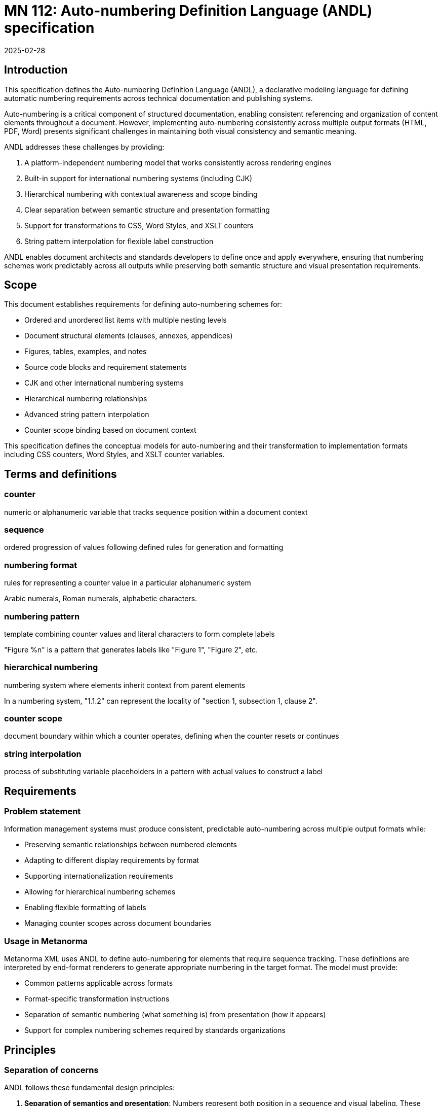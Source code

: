 = MN 112: Auto-numbering Definition Language (ANDL) specification
:docnumber: 112
:edition: 1
:revdate: 2025-02-28
:copyright-year: 2025
:language: en
:title-main-en: Auto-numbering Definition Language (ANDL) specification
:doctype: standard
:status: draft
:mn-document-class: ribose
:mn-output-extensions: xml,html,pdf,rxl
:local-cache-only:

[[introduction]]
== Introduction

This specification defines the Auto-numbering Definition Language (ANDL), a
declarative modeling language for defining automatic numbering requirements
across technical documentation and publishing systems.

Auto-numbering is a critical component of structured documentation, enabling
consistent referencing and organization of content elements throughout a document.
However, implementing auto-numbering consistently across multiple output formats
(HTML, PDF, Word) presents significant challenges in maintaining both visual
consistency and semantic meaning.

ANDL addresses these challenges by providing:

. A platform-independent numbering model that works consistently across rendering engines
. Built-in support for international numbering systems (including CJK)
. Hierarchical numbering with contextual awareness and scope binding
. Clear separation between semantic structure and presentation formatting
. Support for transformations to CSS, Word Styles, and XSLT counters
. String pattern interpolation for flexible label construction

ANDL enables document architects and standards developers to define once and apply
everywhere, ensuring that numbering schemes work predictably across all outputs
while preserving both semantic structure and visual presentation requirements.

[[scope]]
== Scope

This document establishes requirements for defining auto-numbering schemes for:

* Ordered and unordered list items with multiple nesting levels
* Document structural elements (clauses, annexes, appendices)
* Figures, tables, examples, and notes
* Source code blocks and requirement statements
* CJK and other international numbering systems
* Hierarchical numbering relationships
* Advanced string pattern interpolation
* Counter scope binding based on document context

This specification defines the conceptual models for auto-numbering and their
transformation to implementation formats including CSS counters, Word Styles,
and XSLT counter variables.

[[terms-and-definitions]]
== Terms and definitions

=== counter

numeric or alphanumeric variable that tracks sequence position within a document context

=== sequence

ordered progression of values following defined rules for generation and formatting

=== numbering format

rules for representing a counter value in a particular alphanumeric system

[example]
====
Arabic numerals, Roman numerals, alphabetic characters.
====

=== numbering pattern

template combining counter values and literal characters to form complete labels

[example]
====
"Figure %n" is a pattern that generates labels like "Figure 1", "Figure 2", etc.
====

=== hierarchical numbering

numbering system where elements inherit context from parent elements

[example]
====
In a numbering system, "1.1.2" can represent the locality of "section 1,
subsection 1, clause 2".
====

=== counter scope

document boundary within which a counter operates, defining when the counter resets or continues

=== string interpolation

process of substituting variable placeholders in a pattern with actual values to construct a label

[[requirements]]
== Requirements

=== Problem statement

Information management systems must produce consistent, predictable
auto-numbering across multiple output formats while:

* Preserving semantic relationships between numbered elements
* Adapting to different display requirements by format
* Supporting internationalization requirements
* Allowing for hierarchical numbering schemes
* Enabling flexible formatting of labels
* Managing counter scopes across document boundaries

=== Usage in Metanorma

Metanorma XML uses ANDL to define auto-numbering for elements that require
sequence tracking. These definitions are interpreted by end-format renderers to generate
appropriate numbering in the target format. The model must provide:

* Common patterns applicable across formats
* Format-specific transformation instructions
* Separation of semantic numbering (what something is) from presentation (how it appears)
* Support for complex numbering schemes required by standards organizations

[[principles]]
== Principles

=== Separation of concerns

ANDL follows these fundamental design principles:

. *Separation of semantics and presentation*: Numbers represent both position in a sequence and
  visual labeling. These concerns must be separable for proper processing.

. *Context awareness*: Numbering systems must understand their position within document hierarchies.

. *Independence from format*: The model must define numbering in a way that can be consistently
  applied across HTML, PDF, Word, and other formats.

. *Transformation clarity*: Format-specific renderings must be clearly derivable from the base model.

. *Internationalization support*: Non-Latin numbering systems must be fully supported.

=== Model architecture

The ANDL model architecture consists of:

* Core models defining counters, sequences, and formats
* Element-specific extensions for particular document components
* Transformation templates for output formats
* Hierarchical context management
* Scope binding framework
* Pattern interpolation system

[[core-models]]
== Core models

=== Counter relationships diagram

The following diagrams illustrate the key relationships in the ANDL counter model:

[source,ascii]
----
                  Counter Model Relationships
                  ==========================

+----------------+         +-------------------+
|    Counter     |         |  NumberSequence   |
|----------------|-------->|-------------------|
| id             |         | initial_value     |
| current_value  |         | increment         |
| sequence       |         | cycle_length      |
+----------------+         +-------------------+
        |
        |                  +-------------------+
        +----------------->| CharacterSequence |
                           |-------------------|
                           | type (alpha/roman)|
                           | case              |
                           | characters        |
                           +-------------------+

                   Scope and Element Binding
                   =======================

+----------------+         +----------------+
|    Counter     |<------->|     Scope      |
|----------------|         |----------------|
| id             |         | context        |
| sequence       |         | boundary       |
+----------------+         +----------------+
        |
        |                  +----------------+
        +----------------->|  ElementType   |
                           |----------------|
                           | name           |
                           | attributes     |
                           +----------------+

                 Hierarchical Counter Example
                 =========================

+-------------------+         +-------------------+
| Parent Counter    |         | Child Counter     |
|-------------------|<--------|-------------------|
| id: "section"     |         | id: "figure"      |
| sequence: 1,2,3.. |         | sequence: 1,2,3.. |
| scope: document   |         | scope: section    |
+-------------------+         +-------------------+
                                       |
                                       v
                              +-------------------+
                              | NumberingPattern  |
                              |-------------------|
                              | "%parent.%n"      |
                              | -> "1.1", "1.2"   |
                              +-------------------+

                 "Figure A.1" Construction
                 =======================

+-------------------+         +-------------------+
| Annex Counter     |         | Figure Counter    |
|-------------------|<--------|-------------------|
| id: "annex"       |         | id: "figure"      |
| sequence: A,B,C.. |         | sequence: 1,2,3.. |
| scope: document   |         | scope: annex      |
+-------------------+         +-------------------+
        |                               |
        v                               v
+-------------------+         +-------------------+
| Output: "A"       |         | Output: "1"       |
+-------------------+         +-------------------+
        |                               |
        |                               |
        v                               v
        +---------------+---------------+
                        |
                        v
                +-------------------+
                | Combined Pattern  |
                |-------------------|
                | "Figure %parent.%n"|
                | -> "Figure A.1"   |
                +-------------------+
----

=== Sequence

A sequence defines the progression of values for a counter.

There are two types of Sequence models that inherit from Sequence:

* CharacterSequence
* NumberSequence

[source,lml]
----
class Sequence {
  method value_for_order(order: Integer) {
    definition "Provide the value for a given order in the sequence"
  }

  method set_initial_value(order: Integer) {
    definition "Set the sequence to start at a specific value"
  }
}
----

[source,lml]
----
class NumberSequence < Sequence {
  attribute initial_value, Integer {
    definition "Starting value for the sequence"
    default: 1
  }
  attribute increment, Integer {
    definition "Value to increment by for each step"
    default: 1
  }
  attribute cycle_length, Integer {
    definition "Length after which sequence notation expands"
  }
  attribute base_sequence, Sequence {
    definition "Base sequence that this sequence builds upon"
  }
}
----

An ANDL-compliant runtime should provide the following default
numbering sequences:

`DecimalNumberSequence`:: Standard decimal numbers (1, 2, 3...)
`RomanUpperNumberSequence`:: Uppercase Roman numerals (I, II, III...)
`RomanLowerNumberSequence`:: Lowercase Roman numerals (i, ii, iii...)
`AlphaUpperNumberSequence`:: Uppercase letters (A, B, C...)
`AlphaLowerNumberSequence`:: Lowercase letters (a, b, c...)
`CyrillicUpperCharacterSequence`:: Uppercase Cyrillic alphabet characters (А, Б, В, Г, Д, Е, Ж, З...)
`CyrillicLowerCharacterSequence`:: Lowercase Cyrillic alphabet characters (а, б, в, г, д, е, ж, з...)
`GreekUpperCharacterSequence`:: Uppercase Greek alphabet characters (Α, Β, Γ, Δ, Ε, Ζ, Η, Θ...)
`GreekLowerCharacterSequence`:: Lowercase Greek alphabet characters (α, β, γ, δ, ε, ζ, η, θ...)
`ChineseNumberSequence`:: Chinese numerals (一, 二, 三...)
`JapaneseNumberSequence`:: Japanese numerals (一, 二, 三...)
`KoreanNumberSequence`:: Korean numerals (일, 이, 삼...)
`ArabicNumberSequence`:: Arabic numerals in Arabic script (١, ٢, ٣...)

[example]
====
Instance definition of custom numeral sequence based on ArabicNumberSequence
that jumps every 3:

[source,lml]
----
instance ThreeIncrementArabicNumberSequence {
  base_sequence = ArabicNumberSequence
  initial_value = 1
  increment = 3
}
----

Produces a sequence of "1, 4, 7, 10, ...".
====

[example]
====
Instance definition of a custom numeral sequence based on Chinese numeral
sequence only gives even numbers:

[source,lml]
----
instance EvenChineseNumberSequence {
  base_sequence = ChineseNumberSequence
  initial_value = 2
  increment = 2
}
----

Produces a sequence of "二, 四, 六, 八, ...".
====


[source,lml]
----
class CharacterSequence < Sequence {
  attribute characters, String {
    definition "Strings that define a label for an ordered element in the sequence"
    cardinality 1..n
  }
  attribute expansion_rule, String {
    definition "Rule for expanding sequence after completion"
    values {
      value "repeat_label" {
        definition "Repeat the label character"
      }
      value "prepend_prefix" {
        definition "Add a new prefix character"
      }
      value "double_character" {
        definition "Double the character for expansion"
      }
      value "none" {
        definition "No expansion applied"
      }
      value "append_suffix" {
        definition "Append a suffix character after expansion"
      }
    }
  }
}
----

[example]
====
Certain ancient texts apply the numbering system of ["乾", "亨", "利", "貞"] as
book labels if there are 4 books in a series. The following definition applies
the expansion rule "prepend_prefix" to the sequence.

[source,lml]
----
instance YiJingCharacterSequence {
  characters = ["乾", "亨", "利", "貞"]
  expansion_rule = "prepend_prefix"
  expansion_prefix = ["乾", "坤", "巽", "震", "坎", "艮", "離", "兌"]
}
----

Produces a sequence of "乾, 亨, 利, 貞, 乾乾, 乾亨, 乾利, 乾貞, 亨乾, 亨亨, ...".
====

[example]
====
Greek literature uses the Greek alphabet and numerals for numbering, which
includes both letters and specific numeral characters for enumeration. The
following definition applies the expansion rule "double_character" to the
sequence.

[source,lml]
----
instance GreekCharacterSequence {
  characters = ["α", "β", "γ", "δ", "ε", "ζ", "η", "θ"]
  expansion_rule = "double_character"
}
----

Produces a sequence of "α, β, γ, δ, ε, ζ, η, θ, αα, ββ, γγ, δδ, ...".
====

=== Counter

The Counter model defines the fundamental mechanism for tracking sequence
position within a context.

[source,lml]
----
class Counter {
  attribute sequence, Sequence {
    definition "Sequence that defines the counter's possible values"
  }
  attribute context, Context {
    definition "Context to which this counter is bound"
  }
  attribute parent_counter, ref:(Counter) {
    definition "Parent counter to which this counter relies upon"
  }
}
----

=== Context

The Context class is responsible for defining the scope of counters within a
document. This includes both the element that establishes the scope and the type
of the scope.

----
class Context {
  attribute counters, ref:(Counter) {
    definition "All counters (of different types) that are bound to this context"
    collection true
  }

  attribute type, String {
    definition {
      Type of context element that defines this counter's scope.

      Values are free form, such as:

      * "document"
      * "section"
      * "container"
      * "clause"
      * "annex"
    }
  }

  method value_for_order_and_type(order: Integer, type: String) {
    definition "Provide the value for a given order in the sequence"
  }
}
----

[example]
====
Simple counter for tracking Notes:

[source,lml]
----
instance SectionContext {
  type = "section"
  counters = ["id:notes_counter"]
}

instance NotesCounter {
  id = "notes_counter"
  sequence = ArabicNumberSequence
}
----

The values would be:
----
> SectionContext.value_for_order_and_type(1, "note") => 1
> SectionContext.value_for_order_and_type(2, "note") => 2
> SectionContext.value_for_order_and_type(3, "note") => 3
----
====

[example]
====
Simple counter for tracking Figures:

[source,lml]
----
instance SectionContext {
  type = "section"
  counters = ["id:figure_counter"]
}

instance FigureCounter {
  id = "figure_counter"
  sequence = RomanUpperNumberSequence
}
----

The values would be:
----
> SectionContext.value_for_order_and_type(1, "figure") => I
> SectionContext.value_for_order_and_type(2, "figure") => II
> SectionContext.value_for_order_and_type(3, "figure") => III
----
====

=== Label pattern

The LabelPattern class defines how counter values are combined with fixed text
to create labels.

A string pattern with placeholders for counter values is used to generate the
visible label.

[source,lml]
----
class LabelPattern {
  attribute pattern, String {
    definition "Template string with placeholders for counter values"
  }
  attribute counter, Counter {
    definition "Counter driving the pattern"
  }
}
----

Interpolation patterns:

`%n`:: Counter value
`%parent`:: Parent counter value

[example]
====
Simple figure labeling pattern:

[source]
----
Figure %n
----

[source,lml]
----
instance FigureLabelPattern {
  pattern = "Figure %n"
}
----

Output: "Figure 1", "Figure 2", "Figure 3", etc.
====


=== Label renderer

The LabelRenderer class is responsible for transforming a label pattern into a
final label string.

[source,lml]
----
class LabelRenderer {
  attribute counter, Counter {
    definition "Counter driving the label"
  }
  attribute pattern, LabelPattern {
    definition "Pattern for generating the label"
  }

  method render_label(sequence: Integer) {
    definition "Render a label based on the counter and pattern"
  }
}
----

[example]
====
Rendering a label for a figure:

[source,lml]
----
instance FigureCounter {
  id = "figure_counter"
  sequence = ArabicNumberSequence
}

instance FigureLabelPattern {
  id = "figure_label_pattern"
  pattern = "Figure %n"
}

instance FigureLabelRenderer {
  counter = "figure_counter"
  pattern = "figure_label_pattern"
}
----

----
FigureLabelRenderer.render_label(3) => "Figure 3"
----
====

[example]
.Example with hierarchical numbering of clauses
====
Hierarchical numbering of clauses:

[source,lml]
----
instance ClauseNumberSequence < NumberSequence {
  initial_value = 1
  format = "arabic"
}

instance DocumentContext < Context {
  type = "document"
}

instance ClauseCounter < Counter {
  id = "clause_counter"
  sequence = ClauseNumberSequence
  scope = DocumentContext
}

instance ClauseLabelRenderer < LabelRenderer {
  counter = ClauseCounter
  pattern = instance ClauseLabelPattern < LabelPattern {
    pattern = "Clause %n"
  }
}
# ClauseLabelRenderer.render_label(1) => "Clause 1"
# ClauseLabelRenderer.render_label(3) => "Clause 3"

instance ClauseLabelRendererForSubclause < LabelRenderer {
  counter = ClauseCounter
  pattern = instance ClauseLabelPattern < LabelPattern {
    pattern = "%n"
  }
}
# ClauseLabelRendererForSubclause.render_label(1) => "1"
# ClauseLabelRendererForSubclause.render_label(3) => "3"

instance ClauseContext < Context {
  type = "clause"
}

instance SubClauseCounter < Counter {
  id = "subclause_counter"
  sequence = ClauseNumberSequence
  scope = ClauseContext
  parent_counter = ClauseLabelRendererForSubclause
}

instance SubClauseLabelRenderer < LabelRenderer {
  counter = SubClauseCounter
  pattern = instance SubClauseLabelPattern < LabelPattern {
    pattern = "%parent.%n"
  }
}
# SubClauseLabelRenderer.render_label(1) => "1.1"
# SubClauseLabelRenderer.render_label(3) => "1.3"
----
====

=== Presentation and semantics model

The Presentation and Semantics model separates meaning from display.

[source,lml]
----
class NumberedElement {
  attribute element_type, String {
    definition "Type of document element being numbered"
  }
  attribute semantic_info, SemanticInfo {
    definition "Semantic information about the numbered element"
  }
  attribute presentation_info, PresentationInfo {
    definition "Information about how the element should be presented"
  }
}

class SemanticInfo {
  attribute counters, Array {
    definition "Counters used to track this element"
    cardinality 1..n
  }
  attribute structure_level, Integer {
    definition "Level in document structure hierarchy"
  }
  attribute context_path, String {
    definition "XPath-like path to locate element in document structure"
  }
}

class PresentationInfo {
  attribute label_pattern, NumberingPattern {
    definition "Pattern for generating the visible label"
  }
  attribute format_overrides, Hash {
    definition "Format-specific overrides"
  }
  attribute style_properties, Hash {
    definition "CSS and other style properties"
  }
}
----

[example]
====
Separation of semantics and presentation for a figure:

[source,lml]
----
instance NumberedElement {
  element_type = "figure"
  semantic_info = instance SemanticInfo {
    counters = ["figure_counter"]
    structure_level = 1
    context_path = "/document/sections/section[id='section-3']/figure[1]"
  }
  presentation_info = instance PresentationInfo {
    label_pattern = instance NumberingPattern {
      pattern = "Figure %n —"
      counter_references = ["figure_counter"]
    }
  }
}
----

This separates the semantic information (it's the first figure in section 3) from the presentation (it should be labeled as "Figure 1 —").
====

[[auto-numbered-items]]
== Auto-numbered items

=== List numbering

Lists are among the most commonly numbered elements in documents, with both ordered and unordered variants.

==== Ordered lists

Ordered lists use sequential counters with various numbering formats and nested hierarchies.

[source,lml]
----
class OrderedListNumbering {
  attribute counter, Counter {
    definition "Counter tracking list item position"
  }
  attribute pattern, NumberingPattern {
    definition "Pattern for list item labels"
  }
  attribute level_formats, Array {
    definition "Formats to use at different nesting levels"
    cardinality 0..n
  }
}

class OrderedListLevelFormat {
  attribute level, Integer {
    definition "Nesting level (1 = top level)"
  }
  attribute format, SequenceFormat {
    definition "Numbering format for this level"
  }
  attribute pattern, String {
    definition "Label pattern for this level"
  }
}
----

[example]
====
Basic ordered list:

[source,lml]
----
instance OrderedListNumbering {
  counter = instance Counter {
    id = "ordered_list_items"
    sequence = instance NumberSequence {
      initial_value = 1
      format = "arabic"
    }
    scope = instance Context {
      context_element = "list"
      scope_type = "container"
    }
  }
  pattern = instance NumberingPattern {
    pattern = "%n. "
  }
}
----

Output: "1. ", "2. ", "3. "
====

[example]
====
Nested ordered list with different formats:

[source,lml]
----
instance OrderedListNumbering {
  level_formats = [
    instance OrderedListLevelFormat {
      level = 1
      format = "arabic"
      pattern = "%n. "
    },
    instance OrderedListLevelFormat {
      level = 2
      format = "alpha_lower"
      pattern = "%n) "
    },
    instance OrderedListLevelFormat {
      level = 3
      format = "roman_lower"
      pattern = "(%n) "
    }
  ]
}
----

Output for first level: "1. ", "2. ", "3. "
Output for second level: "a) ", "b) ", "c) "
Output for third level: "(i) ", "(ii) ", "(iii) "
====

==== Unordered lists

Unordered lists use non-sequential markers for visual distinction.

[source,lml]
----
class UnorderedListMarkers {
  attribute level_markers, Array {
    definition "Markers to use at different nesting levels"
    cardinality 1..n
  }
}

class UnorderedListLevelMarker {
  attribute level, Integer {
    definition "Nesting level (1 = top level)"
  }
  attribute marker, String {
    definition "Symbol to use for this level"
  }
}
----

[example]
====
Unordered list with custom markers:

[source,lml]
----
instance UnorderedListMarkers {
  level_markers = [
    instance UnorderedListLevelMarker {
      level = 1
      marker = "•"
    },
    instance UnorderedListLevelMarker {
      level = 2
      marker = "◦"
    },
    instance UnorderedListLevelMarker {
      level = 3
      marker = "▪"
    }
  ]
}
----

Output for first level: "• Item"
Output for second level: "◦ Item"
Output for third level: "▪ Item"
====

=== Clause numbering

Clauses form the primary structural elements of technical documents and use hierarchical numbering.

[source,lml]
----
class ClauseNumbering {
  attribute counter, Counter {
    definition "Counter tracking clause position"
  }
  attribute pattern, NumberingPattern {
    definition "Pattern for clause labels"
  }
  attribute max_depth, Integer {
    definition "Maximum depth to display in numbering"
    default: 6
  }
}
----

[example]
====
Clause numbering with hierarchical structure:

[source,lml]
----
// Section counter
instance Counter {
  id = "section_counter"
  sequence = instance NumberSequence {
    initial_value = 1
    format = "arabic"
  }
  scope = instance Context {
    context_element = "document"
    scope_type = "document"
  }
}

// Subsection counter
instance Counter {
  id = "subsection_counter"
  sequence = instance NumberSequence {
    initial_value = 1
    format = "arabic"
  }
  scope = instance Context {
    context_element = "section"
    scope_type = "section"
  }
  parent_counter = "section_counter"
}

// Subsubsection counter
instance Counter {
  id = "subsubsection_counter"
  sequence = instance NumberSequence {
    initial_value = 1
    format = "arabic"
  }
  scope = instance Context {
    context_element = "subsection"
    scope_type = "section"
  }
  parent_counter = "subsection_counter"
}

// Patterns for each level
instance NumberingPattern {
  pattern = "%n"
  counter_references = ["section_counter"]
}

instance NumberingPattern {
  pattern = "%parent.%n"
  counter_references = ["subsection_counter", "section_counter"]
}

instance NumberingPattern {
  pattern = "%parent.%n"
  counter_references = ["subsubsection_counter", "subsection_counter"]
}
----

Output for section: "1", "2", "3"
Output for subsection: "1.1", "1.2", "2.1"
Output for subsubsection: "1.1.1", "1.1.2", "1.2.1"
====

=== Annex and appendix numbering

Annexes and appendices typically use different numbering schemes than the main document.

[source,lml]
----
class AnnexNumbering {
  attribute counter, Counter {
    definition "Counter for tracking annex position"
  }
  attribute pattern, NumberingPattern {
    definition "Pattern for annex labels"
  }
  attribute prefix, String {
    definition "Text to prefix annex number with"
    default: "Annex "
  }
}
----

[example]
====
Annex numbering:

[source,lml]
----
instance Counter {
  id = "annex_counter"
  sequence = instance NumberSequence {
    initial_value = 1
    format = "alpha_upper"
  }
  scope = instance Context {
    context_element = "document"
    scope_type = "document"
  }
}

instance NumberingPattern {
  pattern = "Annex %n"
  counter_references = ["annex_counter"]
}
----

Output: "Annex A", "Annex B", "Annex C"
====

[example]
====
Hierarchical annex with appendix:

[source,lml]
----
instance Counter {
  id = "annex_counter"
  sequence = instance NumberSequence {
    initial_value = 1
    format = "alpha_upper"
  }
  scope = instance Context {
    context_element = "document"
    scope_type = "document"
  }
}

instance Counter {
  id = "appendix_counter"
  sequence = instance NumberSequence {
    initial_value = 1
    format = "arabic"
  }
  scope = instance Context {
    context_element = "annex"
    scope_type = "section"
  }
  parent_counter = "annex_counter"
}

instance NumberingPattern {
  pattern = "Annex %n"
  counter_references = ["annex_counter"]
}

instance NumberingPattern {
  pattern = "Appendix %n"
  counter_references = ["appendix_counter"]
}
----

Output for annex: "Annex A", "Annex B"
Output for appendix within annex: "Appendix 1", "Appendix 2"
====

=== Figure numbering

Figures typically use a combination of sequential and hierarchical numbering.

[source,lml]
----
class FigureNumbering {
  attribute counter, Counter {
    definition "Counter for tracking figure position"
  }
  attribute pattern, NumberingPattern {
    definition "Pattern for figure labels"
  }
  attribute caption_location, String {
    definition "Where to place the caption"
    values { "before", "after" }
    default: "after"
  }
}
----

[example]
====
Document-wide sequential figure numbering:

[source,lml]
----
instance Counter {
  id = "figure_counter"
  sequence = instance NumberSequence {
    initial_value = 1
    format = "arabic"
  }
  scope = instance Context {
    context_element = "document"
    scope_type = "document"
  }
}

instance NumberingPattern {
  pattern = "Figure %n —"
  counter_references = ["figure_counter"]
}
----

Output: "Figure 1 —", "Figure 2 —", "Figure 3 —"
====

[example]
====
Hierarchical figure numbering by section:

[source,lml]
----
instance Counter {
  id = "figure_counter"
  sequence = instance NumberSequence {
    initial_value = 1
    format = "arabic"
  }
  scope = instance Context {
    context_element = "section"
    scope_type = "section"
  }
  parent_counter = "section_counter"
}

instance NumberingPattern {
  pattern = "Figure %parent.%n —"
  counter_references = ["figure_counter", "section_counter"]
}
----

Output: "Figure 1.1 —", "Figure 1.2 —", "Figure 2.1 —"
====

[example]
====
Figure in an annex:

[source,lml]
----
instance Counter {
  id = "figure_counter"
  sequence = instance NumberSequence {
    initial_value = 1
    format = "arabic"
  }
  scope = instance Context {
    context_element = "annex"
    scope_type = "section"
  }
  parent_counter = "annex_counter"
}

instance NumberingPattern {
  pattern = "Figure %parent.%n —"
  counter_references = ["figure_counter", "annex_counter"]
}
----

Output: "Figure A.1 —", "Figure A.2 —", "Figure B.1 —"
====

=== Table numbering

Tables use numbering schemes similar to figures but often with different presentation.

[source,lml]
----
class TableNumbering {
  attribute counter, Counter {
    definition "Counter for tracking table position"
  }
  attribute pattern, NumberingPattern {
    definition "Pattern for table labels"
  }
  attribute caption_location, String {
    definition "Where to place the caption"
    values { "before", "after" }
    default: "before"
  }
}
----

[example]
====
Document-wide sequential table numbering:

[source,lml]
----
instance Counter {
  id = "table_counter"
  sequence = instance NumberSequence {
    initial_value = 1
    format = "arabic"
  }
  scope = instance Context {
    context_element = "document"
    scope_type = "document"
  }
}

instance NumberingPattern {
  pattern = "Table %n —"
  counter_references = ["table_counter"]
}
----

Output: "Table 1 —", "Table 2 —", "Table 3 —"
====

=== Note numbering

Notes may appear throughout a document and are typically numbered within their context.

[source,lml]
----
class NoteNumbering {
  attribute counter, Counter {
    definition "Counter for tracking note position"
  }
  attribute pattern, NumberingPattern {
    definition "Pattern for note labels"
  }
  attribute note_type, String {
    definition "Type of note"
    values { "note", "warning", "tip", "important", "caution" }
    default: "note"
  }
}
----

[example]
====
Notes numbered per clause:

[source,lml]
----
instance Counter {
  id = "note_counter"
  sequence = instance NumberSequence {
    initial_value = 1
    format = "arabic"
  }
  scope = instance Context {
    context_element = "clause"
    scope_type = "section"
  }
}

instance NumberingPattern {
  pattern = "NOTE %n:"
  counter_references = ["note_counter"]
}
----

Output within a clause: "NOTE 1:", "NOTE 2:", "NOTE 3:"
When a new clause begins, numbering restarts.
====

=== Example numbering

Examples often follow similar numbering patterns to notes.

[source,lml]
----
class ExampleNumbering {
  attribute counter, Counter {
    definition "Counter for tracking example position"
  }
  attribute pattern, NumberingPattern {
    definition "Pattern for example labels"
  }
}
----

[example]
====
Examples numbered per document:

[source,lml]
----
instance Counter {
  id = "example_counter"
  sequence = instance NumberSequence {
    initial_value = 1
    format = "arabic"
  }
  scope = instance Context {
    context_element = "document"
    scope_type = "document"
  }
}

instance NumberingPattern {
  pattern = "EXAMPLE %n:"
  counter_references = ["example_counter"]
}
----

Output: "EXAMPLE 1:", "EXAMPLE 2:", "EXAMPLE 3:"
====

=== Source code numbering

Source code blocks may be numbered for reference.

[source,lml]
----
class SourceCodeNumbering {
  attribute counter, Counter {
    definition "Counter for tracking source code block position"
  }
  attribute pattern, NumberingPattern {
    definition "Pattern for source code labels"
  }
  attribute caption_location, String {
    definition "Where to place the caption"
    values { "before", "after" }
    default: "before"
  }
  attribute line_numbers, Boolean {
    definition "Whether to include line numbers"
    default: false
  }
}
----

[example]
====
Source code blocks with captions:

[source,lml]
----
instance Counter {
  id = "sourcecode_counter"
  sequence = instance NumberSequence {
    initial_value = 1
    format = "arabic"
  }
  scope = instance Context {
    context_element = "document"
    scope_type = "document"
  }
}

instance NumberingPattern {
  pattern = "Listing %n —"
  counter_references = ["sourcecode_counter"]
}
----

Output: "Listing 1 — Example function", "Listing 2 — Another function"
====

=== Requirement numbering

Requirements often need special numbering for traceability.

[source,lml]
----
class RequirementNumbering {
  attribute counter, Counter {
    definition "Counter for tracking requirement position"
  }
  attribute prefix, String {
    definition "Prefix for requirement ID"
    default: "REQ-"
  }
  attribute pattern, NumberingPattern {
    definition "Pattern for requirement labels"
  }
}
----

[example]
====
Hierarchical requirement numbering:

[source,lml]
----
instance Counter {
  id = "requirement_counter"
  sequence = instance NumberSequence {
    initial_value = 1
    format = "arabic"
  }
  scope = instance Context {
    context_element = "section"
    scope_type = "section"
  }
  parent_counter = "section_counter"
}

instance NumberingPattern {
  pattern = "REQ-%parent.%n"
  counter_references = ["requirement_counter", "section_counter"]
}
----

Output: "REQ-1.1", "REQ-1.2", "REQ-2.1"
====

=== CJK numbering support

The CJK numbering model provides support for Chinese, Japanese, and Korean numbering systems.

[source,lml]
----
class CJKNumbering {
  attribute language, String {
    values { "zh", "ja", "ko" }
    definition "Language code determining the numbering system"
  }
  attribute format_type, String {
    values { "financial", "formal", "informal", "simplified" }
    definition "Style of CJK numerals to use"
    default: "formal"
  }
  attribute counter_reference, String {
    definition "Reference to the base counter to convert"
  }
}
----

[example]
====
Chinese formal numbering:

[source,lml]
----
instance Counter {
  id = "section_counter"
  sequence = instance NumberSequence {
    initial_value = 1
    format = "chinese"
  }
  scope = instance Context {
    context_element = "document"
    scope_type = "document"
  }
}

instance NumberingPattern {
  pattern = "第%n章"
  counter_references = ["section_counter"]
}
----

Output: "第一章", "第二章", "第三章"
====

[example]
====
Japanese financial numbering:

[source,lml]
----
instance Counter {
  id = "amount_counter"
  sequence = instance NumberSequence {
    initial_value = 1
    format = "japanese"
    sequence_type = "financial"
  }
  scope = instance Context {
    context_element = "document"
    scope_type = "document"
  }
}
----

Output: "壱", "弐", "参"
====

[[annex-iso]]
[appendix]
== ISO DIR 2 auto-number items

The following table provides a comprehensive reference for auto-numbering elements according to ISO Directives Part 2:

.ISO Directives Part 2 auto-numbering elements
[cols="1,2,2,2"]
|===
|Element type |Numbering scheme |Example |ANDL implementation

|Clauses
|Arabic numerals, sequential throughout document
|1, 2, 3
|Counter bound to document scope

|Subclauses
|Hierarchical Arabic numerals
|1.1, 1.2, 2.1.1
|Counter with parent reference using hierarchical pattern

|Annexes
|Capital letters, sequential
|Annex A, Annex B
|Counter with alpha_upper format bound to document scope

|Appendices (in annexes)
|Arabic numerals, sequential within annex
|Appendix 1, Appendix 2
|Counter bound to annex scope

|Ordered lists (first level)
|Lowercase letters followed by closing parenthesis
|a), b), c)
|Counter with alpha_lower format and ")"-suffix pattern

|Ordered lists (second level)
|Lowercase Roman numerals in parentheses
|(i), (ii), (iii)
|Counter with roman_lower format and parentheses pattern

|Ordered lists (third level)
|Arabic numerals followed by period
|1., 2., 3.
|Counter with arabic format and "."-suffix pattern

|Figures
|Arabic numerals, sequential throughout document
|Figure 1, Figure 2
|Counter bound to document scope with "Figure %n" pattern

|Tables
|Arabic numerals, sequential throughout document
|Table 1, Table 2
|Counter bound to document scope with "Table %n" pattern

|Notes
|Arabic numerals, reset within each clause
|NOTE 1, NOTE 2
|Counter bound to clause scope with "NOTE %n" pattern

|Examples
|Arabic numerals, reset within each clause
|EXAMPLE 1, EXAMPLE 2
|Counter bound to clause scope with "EXAMPLE %n" pattern

|Formulae/equations
|Arabic numerals in parentheses, sequential throughout or by clause
|(1), (2), (3)
|Counter bound to document or clause scope with "(%n)" pattern
|===
